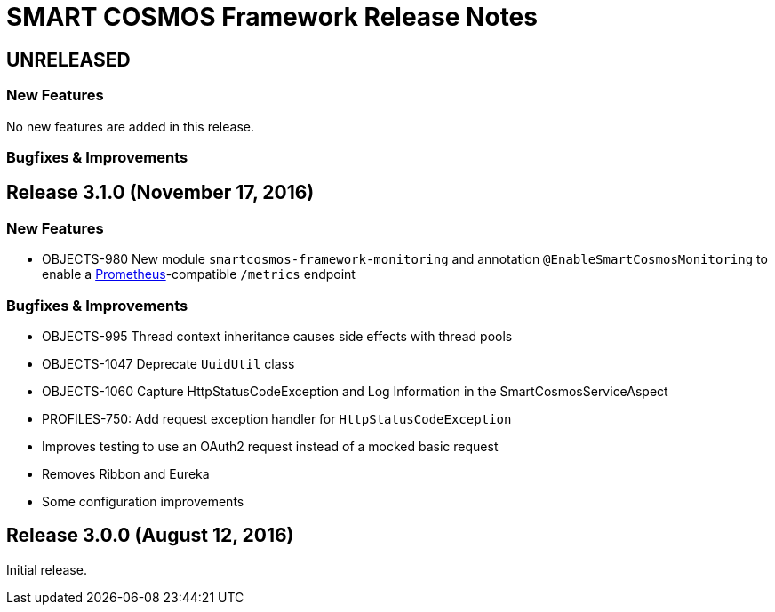 = SMART COSMOS Framework Release Notes

== UNRELEASED

=== New Features

No new features are added in this release.

=== Bugfixes & Improvements

== Release 3.1.0 (November 17, 2016)

=== New Features

* OBJECTS-980 New module `smartcosmos-framework-monitoring` and annotation `@EnableSmartCosmosMonitoring` to enable a https://prometheus.io/[Prometheus]-compatible `/metrics` endpoint

=== Bugfixes & Improvements

* OBJECTS-995 Thread context inheritance causes side effects with thread pools
* OBJECTS-1047 Deprecate `UuidUtil` class
* OBJECTS-1060 Capture HttpStatusCodeException and Log Information in the SmartCosmosServiceAspect
* PROFILES-750: Add request exception handler for `HttpStatusCodeException`
* Improves testing to use an OAuth2 request instead of a mocked basic request
* Removes Ribbon and Eureka
* Some configuration improvements

== Release 3.0.0 (August 12, 2016)

Initial release.
